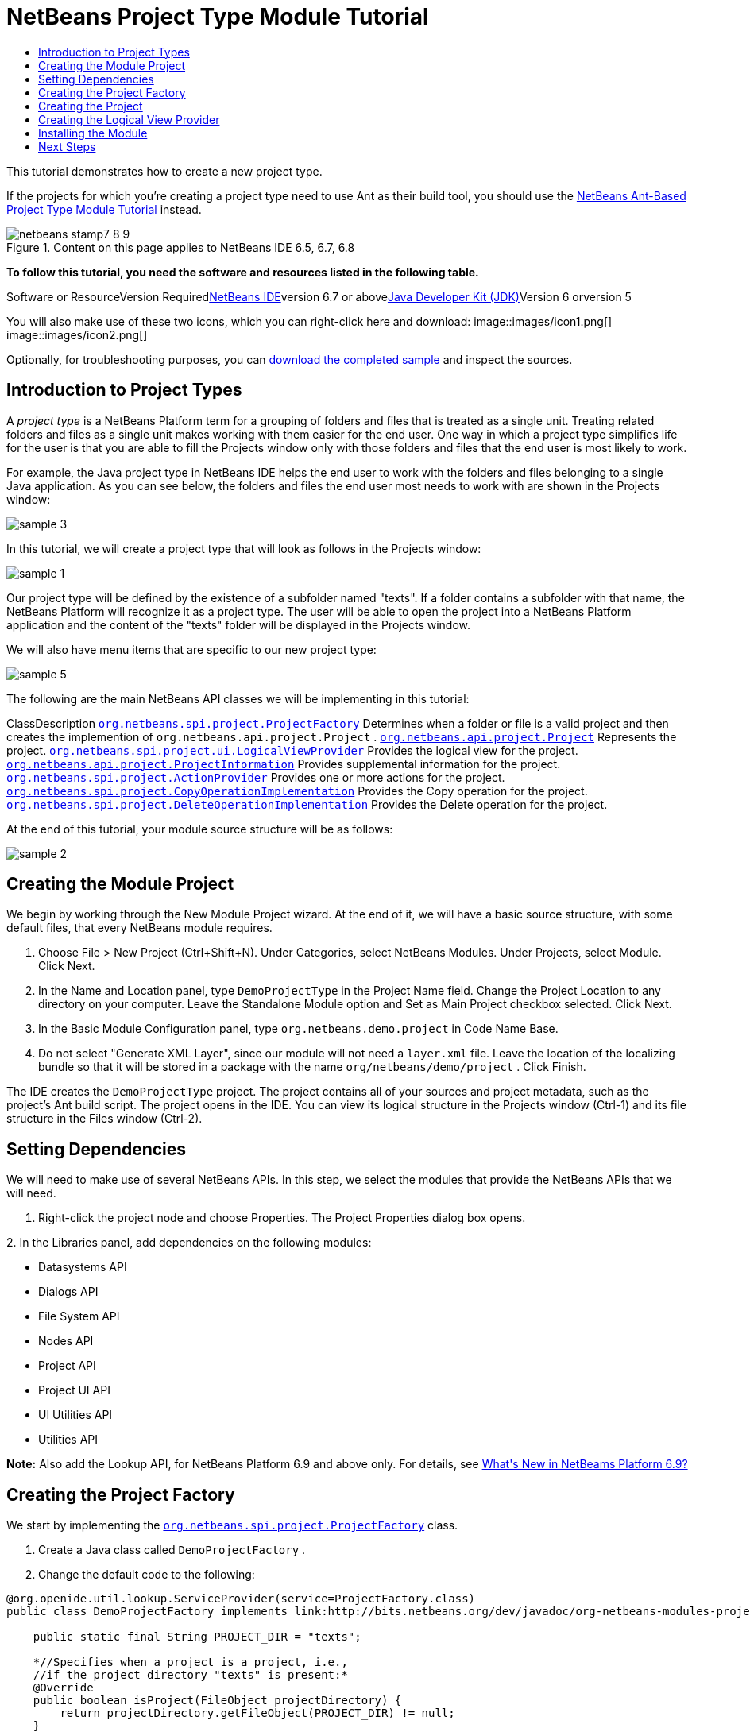 // 
//     Licensed to the Apache Software Foundation (ASF) under one
//     or more contributor license agreements.  See the NOTICE file
//     distributed with this work for additional information
//     regarding copyright ownership.  The ASF licenses this file
//     to you under the Apache License, Version 2.0 (the
//     "License"); you may not use this file except in compliance
//     with the License.  You may obtain a copy of the License at
// 
//       http://www.apache.org/licenses/LICENSE-2.0
// 
//     Unless required by applicable law or agreed to in writing,
//     software distributed under the License is distributed on an
//     "AS IS" BASIS, WITHOUT WARRANTIES OR CONDITIONS OF ANY
//     KIND, either express or implied.  See the License for the
//     specific language governing permissions and limitations
//     under the License.
//

= NetBeans Project Type Module Tutorial
:jbake-type: platform-tutorial
:jbake-tags: tutorials 
:jbake-status: published
:syntax: true
:source-highlighter: pygments
:toc: left
:toc-title:
:icons: font
:experimental:
:description: NetBeans Project Type Module Tutorial - Apache NetBeans
:keywords: Apache NetBeans Platform, Platform Tutorials, NetBeans Project Type Module Tutorial

This tutorial demonstrates how to create a new project type.

If the projects for which you're creating a project type need to use Ant as their build tool, you should use the link:https://platform.netbeans.org/tutorials/nbm-projecttypeant.html[+NetBeans Ant-Based Project Type Module Tutorial+] instead.


image::images/netbeans-stamp7-8-9.png[title="Content on this page applies to NetBeans IDE 6.5, 6.7, 6.8"]


*To follow this tutorial, you need the software and resources listed in the following table.*

Software or ResourceVersion Requiredlink:https://netbeans.org/downloads/index.html[+NetBeans IDE+]version 6.7 or abovelink:http://java.sun.com/javase/downloads/index.jsp[+Java Developer Kit (JDK)+]Version 6 orversion 5

You will also make use of these two icons, which you can right-click here and download: image::images/icon1.png[] image::images/icon2.png[]

Optionally, for troubleshooting purposes, you can link:http://plugins.netbeans.org/PluginPortal/faces/PluginDetailPage.jsp?pluginid=12170[+download the completed sample+] and inspect the sources.


== Introduction to Project Types

A _project type_ is a NetBeans Platform term for a grouping of folders and files that is treated as a single unit. Treating related folders and files as a single unit makes working with them easier for the end user. One way in which a project type simplifies life for the user is that you are able to fill the Projects window only with those folders and files that the end user is most likely to work.

For example, the Java project type in NetBeans IDE helps the end user to work with the folders and files belonging to a single Java application. As you can see below, the folders and files the end user most needs to work with are shown in the Projects window:

image::images/sample-3.png[]

In this tutorial, we will create a project type that will look as follows in the Projects window:

image::images/sample-1.png[]

Our project type will be defined by the existence of a subfolder named "texts". If a folder contains a subfolder with that name, the NetBeans Platform will recognize it as a project type. The user will be able to open the project into a NetBeans Platform application and the content of the "texts" folder will be displayed in the Projects window.

We will also have menu items that are specific to our new project type:

image::images/sample-5.png[]

The following are the main NetBeans API classes we will be implementing in this tutorial:

ClassDescription ``link:http://bits.netbeans.org/dev/javadoc/org-netbeans-modules-projectapi/org/netbeans/spi/project/ProjectFactory.html[+org.netbeans.spi.project.ProjectFactory+]`` Determines when a folder or file is a valid project and then creates the implemention of  ``org.netbeans.api.project.Project`` . ``link:http://bits.netbeans.org/dev/javadoc/org-netbeans-modules-projectapi/org/netbeans/api/project/Project.html[+org.netbeans.api.project.Project+]`` Represents the project. ``link:http://bits.netbeans.org/dev/javadoc/org-netbeans-modules-projectuiapi/org/netbeans/spi/project/ui/LogicalViewProvider.html[+org.netbeans.spi.project.ui.LogicalViewProvider+]`` Provides the logical view for the project. ``link:http://bits.netbeans.org/dev/javadoc/org-netbeans-modules-projectapi/org/netbeans/api/project/ProjectInformation.html[+org.netbeans.api.project.ProjectInformation+]`` Provides supplemental information for the project. ``link:http://bits.netbeans.org/dev/javadoc/org-netbeans-modules-projectapi/org/netbeans/spi/project/ActionProvider.html[+org.netbeans.spi.project.ActionProvider+]`` Provides one or more actions for the project. ``link:http://bits.netbeans.org/dev/javadoc/org-netbeans-modules-projectapi/org/netbeans/spi/project/CopyOperationImplementation.html[+org.netbeans.spi.project.CopyOperationImplementation+]`` Provides the Copy operation for the project. ``link:http://bits.netbeans.org/dev/javadoc/org-netbeans-modules-projectapi/org/netbeans/spi/project/DeleteOperationImplementation.html[+org.netbeans.spi.project.DeleteOperationImplementation+]`` Provides the Delete operation for the project.

At the end of this tutorial, your module source structure will be as follows:

image::images/sample-2.png[]


== Creating the Module Project

We begin by working through the New Module Project wizard. At the end of it, we will have a basic source structure, with some default files, that every NetBeans module requires.


[start=1]
1. Choose File > New Project (Ctrl+Shift+N). Under Categories, select NetBeans Modules. Under Projects, select Module. Click Next.

[start=2]
2. In the Name and Location panel, type  ``DemoProjectType``  in the Project Name field. Change the Project Location to any directory on your computer. Leave the Standalone Module option and Set as Main Project checkbox selected. Click Next.

[start=3]
3. In the Basic Module Configuration panel, type  ``org.netbeans.demo.project``  in Code Name Base.

[start=4]
4. Do not select "Generate XML Layer", since our module will not need a  ``layer.xml``  file. Leave the location of the localizing bundle so that it will be stored in a package with the name  ``org/netbeans/demo/project`` . Click Finish.

The IDE creates the  ``DemoProjectType``  project. The project contains all of your sources and project metadata, such as the project's Ant build script. The project opens in the IDE. You can view its logical structure in the Projects window (Ctrl-1) and its file structure in the Files window (Ctrl-2).


== Setting Dependencies

We will need to make use of several NetBeans APIs. In this step, we select the modules that provide the NetBeans APIs that we will need.


[start=1]
1. Right-click the project node and choose Properties. The Project Properties dialog box opens.

[start=2]
2. 
In the Libraries panel, add dependencies on the following modules:

* Datasystems API
* Dialogs API
* File System API
* Nodes API
* Project API
* Project UI API
* UI Utilities API
* Utilities API

*Note:* Also add the Lookup API, for NetBeans Platform 6.9 and above only. For details, see link:https://platform.netbeans.org/whatsnew/69.html[+What's New in NetBeams Platform 6.9?+]


== Creating the Project Factory

We start by implementing the  ``link:http://bits.netbeans.org/dev/javadoc/org-netbeans-modules-projectapi/org/netbeans/spi/project/ProjectFactory.html[+org.netbeans.spi.project.ProjectFactory+]``  class.


[start=1]
1. Create a Java class called  ``DemoProjectFactory`` .


[start=2]
2. Change the default code to the following:


[source,java]
----

@org.openide.util.lookup.ServiceProvider(service=ProjectFactory.class)
public class DemoProjectFactory implements link:http://bits.netbeans.org/dev/javadoc/org-netbeans-modules-projectapi/org/netbeans/spi/project/ProjectFactory.html[+ProjectFactory+] {

    public static final String PROJECT_DIR = "texts";

    *//Specifies when a project is a project, i.e.,
    //if the project directory "texts" is present:*
    @Override
    public boolean isProject(FileObject projectDirectory) {
        return projectDirectory.getFileObject(PROJECT_DIR) != null;
    }

    *//Specifies when the project will be opened, i.e.,
    //if the project exists:*
    @Override
    public Project loadProject(FileObject dir, ProjectState state) throws IOException {
        return isProject(dir) ? new DemoProject(dir, state) : null;
    }

    @Override
    public void saveProject(final Project project) throws IOException, ClassCastException {
        FileObject projectRoot = project.getProjectDirectory();
        if (projectRoot.getFileObject(PROJECT_DIR) == null) {
            throw new IOException("Project dir " + projectRoot.getPath() +
                    " deleted," +
                    " cannot save project");
        }
        *//Force creation of the texts dir if it was deleted:*
        ((DemoProject) project).getTextFolder(true);
    }

}
----


== Creating the Project

Next, we implement the  ``link:http://bits.netbeans.org/dev/javadoc/org-netbeans-modules-projectapi/org/netbeans/api/project/Project.html[+org.netbeans.api.project.Project+]``  class.


[start=1]
1. Create a Java class called  ``DemoProject`` .


[start=2]
2. Change the default code to the following:


[source,java]
----

class DemoProject implements link:http://bits.netbeans.org/dev/javadoc/org-netbeans-modules-projectapi/org/netbeans/api/project/Project.html[+Project+] {

    private final FileObject projectDir;
    private final ProjectState state;
    private Lookup lkp;

    public DemoProject(FileObject projectDir, ProjectState state) {
        this.projectDir = projectDir;
        this.state = state;
    }

    @Override
    public FileObject getProjectDirectory() {
        return projectDir;
    }

    FileObject getTextFolder(boolean create) {
        FileObject result =
                projectDir.getFileObject(DemoProjectFactory.PROJECT_DIR);
        if (result == null &amp;&amp; create) {
            try {
                result = projectDir.createFolder(DemoProjectFactory.PROJECT_DIR);
            } catch (IOException ioe) {
                Exceptions.printStackTrace(ioe);
            }
        }
        return result;
    }

    *//The project type's capabilities are registered in the project's lookup:*
    @Override
    public Lookup getLookup() {
        if (lkp == null) {
            lkp = Lookups.fixed(new Object[]{
                        state, *//allow outside code to mark the project as needing saving*
                        new ActionProviderImpl(), *//Provides standard actions like Build and Clean*
                        new DemoDeleteOperation(),
                        new DemoCopyOperation(this),
                        new Info(), *//Project information implementation*
                        new DemoProjectLogicalView(this), *//Logical view of project implementation*
                    });
        }
        return lkp;
    }

    private final class ActionProviderImpl implements link:http://bits.netbeans.org/dev/javadoc/org-netbeans-modules-projectapi/org/netbeans/spi/project/ActionProvider.html[+ActionProvider+] {

        private String[] supported = new String[]{
            ActionProvider.COMMAND_DELETE,
            ActionProvider.COMMAND_COPY,
        };

        @Override
        public String[] getSupportedActions() {
            return supported;
        }

        @Override
        public void invokeAction(String string, Lookup lookup) throws IllegalArgumentException {
            if (string.equalsIgnoreCase(ActionProvider.COMMAND_DELETE)) {
                DefaultProjectOperations.performDefaultDeleteOperation(DemoProject.this);
            }
            if (string.equalsIgnoreCase(ActionProvider.COMMAND_COPY)) {
                DefaultProjectOperations.performDefaultCopyOperation(DemoProject.this);
            }
        }

        @Override
        public boolean isActionEnabled(String command, Lookup lookup) throws IllegalArgumentException {
            if ((command.equals(ActionProvider.COMMAND_DELETE))) {
                return true;
            } else if ((command.equals(ActionProvider.COMMAND_COPY))) {
                return true;
            } else {
                throw new IllegalArgumentException(command);
            }
        }
    }

    private final class DemoDeleteOperation implements link:http://bits.netbeans.org/dev/javadoc/org-netbeans-modules-projectapi/org/netbeans/spi/project/DeleteOperationImplementation.html[+DeleteOperationImplementation+] {

        public void notifyDeleting() throws IOException {
        }

        public void notifyDeleted() throws IOException {
        }

        public List<FileObject> getMetadataFiles() {
            List<FileObject> dataFiles = new ArrayList<FileObject>();
            return dataFiles;
        }

        public List<FileObject> getDataFiles() {
            List<FileObject> dataFiles = new ArrayList<FileObject>();
            return dataFiles;
        }
    }

    private final class DemoCopyOperation implements link:http://bits.netbeans.org/dev/javadoc/org-netbeans-modules-projectapi/org/netbeans/spi/project/CopyOperationImplementation.html[+CopyOperationImplementation+] {

        private final DemoProject project;
        private final FileObject projectDir;

        public DemoCopyOperation(DemoProject project) {
            this.project = project;
            this.projectDir = project.getProjectDirectory();
        }

        public List<FileObject> getMetadataFiles() {
            return Collections.EMPTY_LIST;
        }

        public List<FileObject> getDataFiles() {
            return Collections.EMPTY_LIST;
        }

        public void notifyCopying() throws IOException {
        }

        public void notifyCopied(Project arg0, File arg1, String arg2) throws IOException {
        }
    }

    private final class Info implements link:http://bits.netbeans.org/dev/javadoc/org-netbeans-modules-projectapi/org/netbeans/api/project/ProjectInformation.html[+ProjectInformation+] {

        @Override
        public Icon getIcon() {
            return new ImageIcon(ImageUtilities.loadImage(
                    "org/netbeans/demo/project/icon2.png"));
        }

        @Override
        public String getName() {
            return getProjectDirectory().getName();
        }

        @Override
        public String getDisplayName() {
            return getName();
        }

        @Override
        public void addPropertyChangeListener(PropertyChangeListener pcl) {
            //do nothing, won't change
        }

        @Override
        public void removePropertyChangeListener(PropertyChangeListener pcl) {
            //do nothing, won't change
        }

        @Override
        public Project getProject() {
            return DemoProject.this;
        }
    }
}

----


== Creating the Logical View Provider

Finally, we implement the  ``link:http://bits.netbeans.org/dev/javadoc/org-netbeans-modules-projectuiapi/org/netbeans/spi/project/ui/LogicalViewProvider.html[+org.netbeans.spi.project.ui.LogicalViewProvider+]``  class.


[start=1]
1. Create a Java class called  ``DemoProjectLogicalView`` .


[start=2]
2. Change the default code to the following:


[source,java]
----

class DemoProjectLogicalView implements link:http://bits.netbeans.org/dev/javadoc/org-netbeans-modules-projectuiapi/org/netbeans/spi/project/ui/LogicalViewProvider.html[+LogicalViewProvider+] {

    private final DemoProject project;

    public DemoProjectLogicalView(DemoProject project) {
        this.project = project;
    }

    @Override
    public org.openide.nodes.Node createLogicalView() {
        try {
            *//Get the Text directory, creating if deleted*
            FileObject text = project.getTextFolder(true);

            *//Get the DataObject that represents it*
            DataFolder textDataObject =
                    DataFolder.findFolder(text);

            *//Get its default node-we'll wrap our node around it to change the
            //display name, icon, etc*
            Node realTextFolderNode = textDataObject.getNodeDelegate();

            *//This FilterNode will be our project node*
            return new TextNode(realTextFolderNode, project);

        } catch (DataObjectNotFoundException donfe) {
            Exceptions.printStackTrace(donfe);
            *//Fallback-the directory couldn't be created -
            //read-only filesystem or something evil happened*
            return new AbstractNode(Children.LEAF);
        }
    }

    */** This is the node you actually see in the project tab for the project */*
    private static final class TextNode extends link:http://bits.netbeans.org/dev/javadoc/org-openide-nodes/org/openide/nodes/FilterNode.html[+FilterNode+] {

        final DemoProject project;

        public TextNode(Node node, DemoProject project) throws DataObjectNotFoundException {
            super(node, new FilterNode.Children(node),
                    *//The projects system wants the project in the Node's lookup.
                    //NewAction and friends want the original Node's lookup.
                    //Make a merge of both*
                    new ProxyLookup(new Lookup[]{Lookups.singleton(project),
                        node.getLookup()
                    }));
            this.project = project;
        }

        @Override
        public Action[] getActions(boolean arg0) {
            Action[] nodeActions = new Action[7];
            nodeActions[0] = CommonProjectActions.newFileAction();
            nodeActions[1] = CommonProjectActions.copyProjectAction();
            nodeActions[2] = CommonProjectActions.deleteProjectAction();
            nodeActions[5] = CommonProjectActions.setAsMainProjectAction();
            nodeActions[6] = CommonProjectActions.closeProjectAction();
            return nodeActions;
        }

        @Override
        public Image getIcon(int type) {
            return ImageUtilities.loadImage("org/netbeans/demo/project/icon1.png");
        }

        @Override
        public Image getOpenedIcon(int type) {
            return getIcon(type);
        }

        @Override
        public String getDisplayName() {
            return project.getProjectDirectory().getName();
        }

    }

    @Override
    public Node findPath(Node root, Object target) {
        //leave unimplemented for now
        return null;
    }

}

----


== Installing the Module

Finally, we install the module and make use of the result.


[start=1]
1. Right-click the module project and choose "Run". The application for which the module is being created starts up and the module installs into it.


[start=2]
2. Choose File | Open Project and browse to a folder that has a subfolder named "texts".

Open the project and you should see the Projects window displaying your project. The content of the "texts" folder should be shown in the Projects window:

image::images/sample-1.png[]


[start=3]
3. Right-click the project node and notice the project-level menu items that you defined earlier:

image::images/sample-5.png[]


link:https://netbeans.org/about/contact_form.html?to=3&subject=Feedback:%20Project%20Type%20Module%20Tutorial[+Send Us Your Feedback+]



== Next Steps

For more information about creating and developing NetBeans modules, see the following resources:

* link:https://netbeans.org/kb/trails/platform.html[+Other Related Tutorials+]

* link:http://bits.netbeans.org/dev/javadoc/index.html[+NetBeans API Javadoc+]
